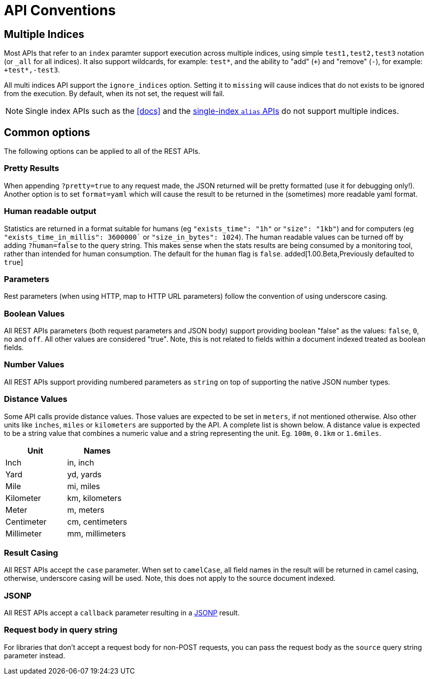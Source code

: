 [[api-conventions]]
= API Conventions

[partintro]
--
The *elasticsearch* REST APIs are exposed using:

* <<modules-http,JSON over HTTP>>,
* <<modules-thrift,thrift>>,
* <<modules-memcached,memcached>>.

The conventions listed in this chapter can be applied throughout the REST
API, unless otherwise specified.

* <<multi-index>>
* <<common-options>>

--

[[multi-index]]
== Multiple Indices

Most APIs that refer to an `index` paramter support execution across multiple indices,
using simple `test1,test2,test3` notation (or `_all` for all indices). It also
support wildcards, for example: `test*`, and the ability to "add" (`+`)
and "remove" (`-`), for example: `+test*,-test3`.

All multi indices API support the `ignore_indices` option. Setting it to
`missing` will cause indices that do not exists to be ignored from the
execution. By default, when its not set, the request will fail.

NOTE: Single index APIs such as the <<docs>> and the
<<indices-aliases,single-index `alias` APIs>> do not support multiple indices.

[[common-options]]
== Common options

The following options can be applied to all of the REST APIs.

[float]
=== Pretty Results

When appending `?pretty=true` to any request made, the JSON returned
will be pretty formatted (use it for debugging only!). Another option is
to set `format=yaml` which will cause the result to be returned in the
(sometimes) more readable yaml format.


[float]
=== Human readable output

Statistics are returned in a format suitable for humans
(eg `"exists_time": "1h"` or `"size": "1kb"`) and for computers
(eg `"exists_time_in_millis": 3600000`` or `"size_in_bytes": 1024`).
The human readable values can be turned off by adding `?human=false`
to the query string. This makes sense when the stats results are
being consumed by a monitoring tool, rather than intended for human
consumption.  The default for the `human` flag is
`false`. added[1.00.Beta,Previously defaulted to `true`]

[float]
=== Parameters

Rest parameters (when using HTTP, map to HTTP URL parameters) follow the
convention of using underscore casing.

[float]
=== Boolean Values

All REST APIs parameters (both request parameters and JSON body) support
providing boolean "false" as the values: `false`, `0`, `no` and `off`.
All other values are considered "true". Note, this is not related to
fields within a document indexed treated as boolean fields.

[float]
=== Number Values

All REST APIs support providing numbered parameters as `string` on top
of supporting the native JSON number types.

[float]
=== Distance Values

Some API calls provide distance values. Those values are expected to be
set in `meters`, if not mentioned otherwise. Also other units like
`inches`, `miles` or `kilometers` are supported by the API. A complete
list is shown below. A distance value is expected to be a string value
that combines a numeric value and a string representing the unit. Eg.
`100m`, `0.1km` or `1.6miles`.

[cols="<,<",options="header",]
|=======================================================================
|Unit |Names
|Inch |in, inch
|Yard |yd, yards
|Mile |mi, miles
|Kilometer |km, kilometers
|Meter |m, meters
|Centimeter |cm, centimeters
|Millimeter |mm, millimeters
|=======================================================================

[float]
=== Result Casing

All REST APIs accept the `case` parameter. When set to `camelCase`, all
field names in the result will be returned in camel casing, otherwise,
underscore casing will be used. Note, this does not apply to the source
document indexed.

[float]
=== JSONP

All REST APIs accept a `callback` parameter resulting in a
http://en.wikipedia.org/wiki/JSONP[JSONP] result.

[float]
=== Request body in query string

For libraries that don't accept a request body for non-POST requests,
you can pass the request body as the `source` query string parameter
instead.

